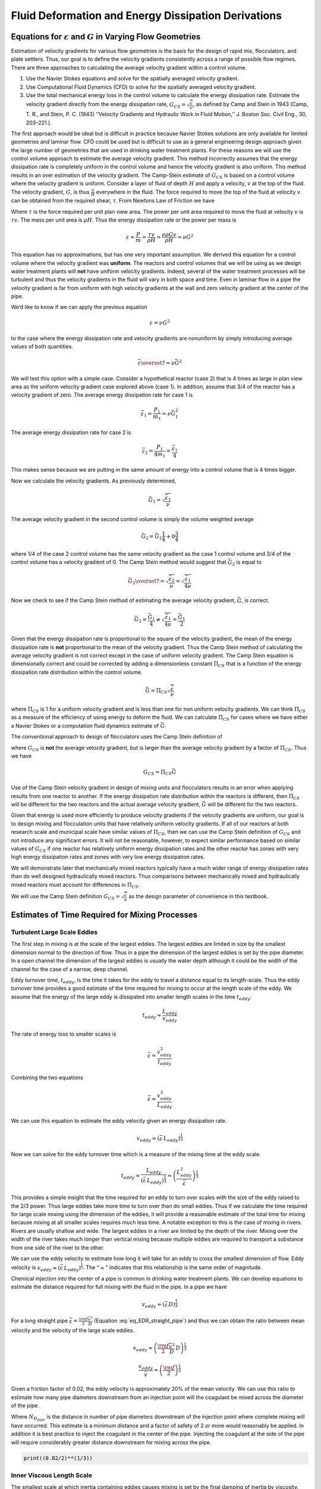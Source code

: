 .. _title_Fluid_Deformation_and_Energy_Dissipation_derivations:

******************************************************
Fluid Deformation and Energy Dissipation Derivations
******************************************************

.. _heading_Equations_Varying_Flow_Geometries:

Equations for :math:`\varepsilon` and :math:`G` in Varying Flow Geometries
===============================================================================

Estimation of velocity gradients for various flow geometries is the basis for the design of rapid mix, flocculators, and plate settlers. Thus, our goal is to define the velocity gradients consistently across a range of possible flow regimes. There are three approaches to calculating the average velocity gradient within a control volume. 

#. Use the Navier Stokes equations and solve for the spatially averaged velocity gradient.
#. Use Computational Fluid Dynamics (CFD) to solve for the spatially averaged velocity gradient.
#. Use the total mechanical energy loss in the control volume to calculate the energy dissipation rate. Estimate the velocity gradient directly from the energy dissipation rate, :math:`G_{CS} = \sqrt{\frac{\bar\varepsilon}{\nu}}`, as defined by Camp and Stein in 1943 (Camp, T. R., and Stein, P. C. (1943) ‘‘Velocity Gradients and Hydraulic Work in Fluid Motion,’’ J. Boston Soc. Civil Eng., 30, 203–221.).

The first approach would be ideal but is difficult in practice because Navier Stokes solutions are only available for limited geometries and laminar flow. CFD could be used but is difficult to use as a general engineering design approach given the large number of geometries that are used in drinking water treatment plants. For these reasons we will use the control volume approach to estimate the average velocity gradient. This method incorrectly assumes that the energy dissipation rate is completely uniform in the control volume and hence the velocity gradient is also uniform. This method results in an over estimation of the velocity gradient.
The Camp-Stein estimate of :math:`G_{CS}` is based on a control volume where the velocity gradient is uniform. Consider a layer of fluid of depth :math:`H` and apply a velocity, :math:`v` at the top of the fluid. The velocity gradient, :math:`G`, is thus :math:`\frac{v}{H}` everywhere in the fluid. The force required to move the top of the fluid at velocity v can be obtained from the required shear, :math:`\tau`. From Newtons Law of Friction we have

.. math::
  :label: tau_of_mu_G

  \tau = \mu \frac{v}{H} = \mu G = \nu\rho G

Where :math:`\tau` is the force required per unit plan view area. The power per unit area required to move the fluid at velocity :math:`v` is :math:`\tau v`. The mass per unit area is :math:`\rho H`. Thus the energy dissipation rate or the power per mass is

.. math:: \varepsilon = \frac{P}{m} = \frac{\tau v}{\rho H} = \frac{\nu \rho G v}{\rho H} = \nu G^2

This equation has no approximations, but has one very important assumption. We derived this equation for a control volume where the velocity gradient was **uniform**. The reactors and control volumes that we will be using as we design water treatment plants will **not** have uniform velocity gradients. Indeed, several of the water treatment processes will be turbulent and thus the velocity gradients in the fluid will vary in both space and time. Even in laminar flow in a pipe the velocity gradient is far from uniform with high velocity gradients at the wall and zero velocity gradient at the center of the pipe.

We’d like to know if we can apply the previous equation


.. math:: \varepsilon = \nu G^2

to the case where the energy dissipation rate and velocity gradients are nonuniform by simply introducing average values of both quantities.

.. math:: \bar\varepsilon \overset{?}{=} \nu \bar G^2

We will test this option with a simple case. Consider a hypothetical reactor (case 2) that is 4 times as large in plan view area as the uniform velocity gradient case explored above (case 1). In addition, assume that 3/4 of the reactor has a velocity gradient of zero. The average energy dissipation rate for case 1 is

.. math:: \bar \varepsilon_1 = \frac{P_1}{m_1} =  \nu \bar G_1^2

The average energy dissipation rate for case 2 is

.. math:: \bar \varepsilon_2 = \frac{P_1}{4m_1} = \frac{\bar \varepsilon_1}{4}

This makes sense because we are putting in the same amount of energy into a control volume that is 4 times bigger.

Now we calculate the velocity gradients. As previously determined,

.. math:: \bar G_1 = \sqrt{\frac{\bar\varepsilon_1}{\nu}}

The average velocity gradient in the second control volume is simply the volume weighted average

.. math:: \bar G_2 = \bar G_1\frac{1}{4}+ 0 \frac{3}{4}

where 1/4 of the case 2 control volume has the same velocity gradient as the case 1 control volume and 3/4 of the control volume has a velocity gradient of 0. The Camp Stein method would suggest that :math:`\bar G_2` is equal to

.. math:: \bar G_2 \overset{?}{=} \sqrt{\frac{\bar\varepsilon_2}{\nu}}= \sqrt{\frac{\bar\varepsilon_1}{4\nu}}

Now we check to see if the Camp Stein method of estimating the average velocity gradient, :math:`\bar G`, is correct.

.. math:: \bar G_2 = \frac{\bar G_1}{4} \neq \sqrt{\frac{\bar\varepsilon_1}{4\nu}} =  \frac{\bar G_1}{2}

Given that the energy dissipation rate is proportional to the square of the velocity gradient, the mean of the energy dissipation rate is **not** proportional to the mean of the velocity gradient. Thus the Camp Stein method of calculating the average velocity gradient is not correct except in the case of uniform velocity gradient. The Camp Stein equation is dimensionally correct and could be corrected by adding a dimensionless constant :math:`\Pi_{CS}` that is a function of the energy dissipation rate distribution within the control volume.

.. math:: \bar G =\Pi_{CS}\sqrt{\frac{\bar\varepsilon}{\nu}}

where :math:`\Pi_{CS}` is 1 for a uniform velocity gradient and is less than one for non uniform velocity gradients. We can think :math:`\Pi_{CS}` as a measure of the efficiency of using energy to deform the fluid. We can calculate :math:`\Pi_{CS}` for cases where we have either a Navier Stokes or a computation fluid dynamics estimate of :math:`\bar G`.

The conventional approach to design of flocculators uses the Camp Stein definition of

.. math::
  :label: G_Camp_Stein

  G_{CS} = \sqrt{\frac{\bar\varepsilon}{\nu}}

where :math:`G_{CS}` is **not** the average velocity gradient, but is larger than the average velocity gradient by a factor of :math:`\Pi_{CS}`. Thus we have

.. math:: G_{CS} = \Pi_{CS}\bar G

Use of the Camp Stein velocity gradient in design of mixing units and flocculators results in an error when applying results from one reactor to another. If the energy dissipation rate distribution within the reactors is different, then :math:`\Pi_{CS}` will be different for the two reactors and the actual average velocity gradient, :math:`\bar G` will be different for the two reactors.

Given that energy is used more efficiently to produce velocity gradients if the velocity gradients are uniform, our goal is to design mixing and flocculation units that have relatively uniform velocity gradients. If all of our reactors at both research scale and municipal scale have similar values of :math:`\Pi_{CS}`, then we can use the Camp Stein definition of :math:`G_{CS}` and not introduce any significant errors. It will not be reasonable, however, to expect similar performance based on similar values of :math:`G_{CS}` if one reactor has relatively uniform energy dissipation rates and the other reactor has zones with very high energy dissipation rates and zones with very low energy dissipation rates.

We will demonstrate later that mechanically mixed reactors typically have a much wider range of energy dissipation rates than do well designed hydraulically mixed reactors. Thus comparisons between mechanically mixed and hydraulically mixed reactors must account for differences in :math:`\Pi_{CS}`.

We will use the Camp Stein definition :math:`G_{CS} = \sqrt{\frac{\bar\varepsilon}{\nu}}` as the design parameter of convenience in this textbook.


.. _heading_Estimates_of_time_required_for_mixing_processes:

Estimates of Time Required for Mixing Processes
================================================

.. _heading_Turbulent_Large_Scale_Eddies:

Turbulent Large Scale Eddies
------------------------------------

The first step in mixing is at the scale of the largest eddies. The largest eddies are limited in size by the smallest dimension normal to the direction of flow. Thus in a pipe the dimension of the largest eddies is set by the pipe diameter. In a open channel the dimension of the largest eddies is usually the water depth although it could be the width of the channel for the case of a narrow, deep channel.

Eddy turnover time, :math:`t_{eddy}`, is the time it takes for the eddy to travel a distance equal to its length-scale. Thus the eddy turnover time provides a good estimate of the time required for mixing to occur at the length scale of the eddy. We assume that the energy of the large eddy is dissipated into smaller length scales in the time :math:`t_{eddy}`:

.. math:: t_{eddy} \approx \frac{L_{eddy}}{v_{eddy}}

The rate of energy loss to smaller scales is

.. math::  \bar\varepsilon \approx\frac{v_{eddy}^2}{t_{eddy}}

Combining the two equations

.. math::  \bar\varepsilon \approx\frac{v_{eddy}^3}{L_{eddy}}

We can use this equation to estimate the eddy velocity given an energy dissipation rate.

.. math:: v_{eddy} \approx \left( \bar\varepsilon \, L_{eddy} \right)^\frac{1}{3}

Now we can solve for the eddy turnover time which is a measure of the mixing time at the eddy scale.

.. math::

      t_{eddy} \approx \frac{L_{eddy}}{\left( \bar\varepsilon \, L_{eddy} \right)^\frac{1}{3}} \approx \left( \frac{L_{eddy}^2}{ \bar\varepsilon }\right)^\frac{1}{3}

This provides a simple insight that the time required for an eddy to turn over scales with the size of the eddy raised to the 2/3 power. Thus large eddies take more time to turn over than do small eddies. Thus if we calculate the time required for large scale mixing using the dimension of the eddies, it will provide a reasonable estimate of the total time for mixing because mixing at all smaller scales requires much less time. A notable exception to this is the case of mixing in rivers. Rivers are usually shallow and wide. The largest eddies in a river are limited by the depth of the river. Mixing over the width of the river takes much longer than vertical mixing because multiple eddies are required to transport a substance from one side of the river to the other.

We can use the eddy velocity to estimate how long it will take for an eddy to cross the smallest dimension of flow. Eddy velocity is :math:`v_{eddy} \approx \left( \bar\varepsilon \, L_{eddy} \right)^\frac{1}{3}`.
The “:math:`\approx`” indicates that this relationship is the same order of magnitude.

Chemical injection into the center of a pipe is common in drinking water treatment plants. We can develop equations to estimate the distance required for full mixing with the fluid in the pipe. In a pipe we have

.. math:: v_{eddy} \approx \left( \bar\varepsilon \, D \right)^\frac{1}{3}

For a long straight pipe
:math:`\bar\varepsilon = \frac{{\rm f}}{2} \frac{\bar v^3}{D}` (Equation :eq:`eq_EDR_straight_pipe`) and thus we can obtain the ratio between mean velocity and the velocity of the large scale eddies.

.. math:: v_{eddy} \approx \left( \frac{{\rm f}}{2} \frac{\bar v^3}{D} \, D \right)^\frac{1}{3}

.. math:: \frac{v_{eddy}}{\bar v} \approx \left( \frac{{\rm f}}{2}  \right)^\frac{1}{3}

Given a friction factor of 0.02, the eddy velocity is approximately 20% of the mean velocity. We can use this ratio to estimate how many pipe diameters downstream from an injection point will the coagulant be mixed across the diameter of the pipe.

.. math::
  :label: mixing_pipe_diameters

  N_{D_{pipe}} \approx \frac{\bar v}{v_{eddy}} \approx \left(\frac{2}{{\rm f}} \right)^\frac{1}{3}

Where :math:`N_{D_{pipe}}` is the distance in number of pipe diameters downstream of the injection point where complete mixing will have occurred. This estimate is a minimum distance and a factor of safety of 2 or more would reasonably be applied. In addition it is best practice to inject the coagulant in the center of the pipe. Injecting the coagulant at the side of the pipe will require considerably greater distance downstream for mixing across the pipe.

.. code:: python

    print((0.02/2)**(1/3))

.. _heading_Inner_Viscous_Length_Scale:

Inner Viscous Length Scale
--------------------------

The smallest scale at which inertia containing eddies causes mixing is set by the final damping of inertia by viscosity. Turbulence occurs when fluid inertia is too large to be damped by viscosity. The ratio of inertia to viscosity is given by the Reynolds number, :math:`\rm Re`:

.. math:: {\rm{Re}} = \frac{\bar vD}{\nu}

Flows with high Reynolds numbers are turbulent (inertia dominated) and with low Reynolds are laminar (viscosity dominated). The transition Reynolds number is a function of the flow geometry and the velocity and length scale that are used to characterize the flow. In all turbulent flows there is a length scale at which inertia finally loses to viscosity. The scale where viscosity wins is some multiple of the Kolmogorov length scale, which is defined as:

.. math:: \eta_K = \left( \frac{\nu^3}{\varepsilon} \right)^{\frac{1}{4}}

where :math:`\eta_K` is the Kolmogorov length scale. At the Kolmogorov length scale viscosity completely dampens the inertia of the eddies and effectively “kills” the turbulence.

The length scale at which most of the kinetic energy contained in the small eddies is dissipated by viscosity is the inner viscous length scale, :math:`\lambda_v`, which according to Dimotakis (2000) is about `50 times larger than <https://doi.org/10.1017/S0022112099007946>`_
Thus we have

.. math::
  :label: eq_inner_viscous_length

  \lambda_\nu = \Pi_{K\nu}\left( \frac{\nu^3}{\varepsilon} \right)^{\frac{1}{4}}

where :math:`\Pi_{K\nu} = 50`

At length scales larger than the inner viscous length scale, :math:`\lambda_v`, the dominant transport mechanism is by turbulent eddies. At length scales smaller than :math:`\lambda_v` the dominant transport mechanism is fluid deformation due to shear. If the flow regime is completely laminar such as in a small diameter tube flocculator, then the dominant transport mechanism is fluid deformation due to shear at length scales all the way up to the diameter of the tubing.

The dividing line between eddy transport and fluid deformation controlled by viscosity can be calculated as a function of the energy dissipation rate using :eq:`eq_inner_viscous_length`.

.. code:: python

    """ importing """

    from aguaclara.core.units import unit_registry as u
    import aguaclara.core.utility as ut
    import numpy as np
    import matplotlib.pyplot as plt
    import aguaclara.research.floc_model as fm

    from matplotlib.ticker import FormatStrFormatter
    imagepath = '../Images/'
    EDR_array = np.logspace(0,4,num=50)*u.mW/u.kg
    Temperature = 20*u.degC
    def Inner_viscous(EDR, Temperature):
        return fm.RATIO_KOLMOGOROV * fm.eta_kolmogorov(EDR, Temperature)

    fig, ax = plt.subplots()
    ax.semilogx(EDR_array.to(u.mW/u.kg),Inner_viscous(EDR_array, Temperature).to(u.mm))
    ax.yaxis.set_major_formatter(FormatStrFormatter('%.f'))
    ax.xaxis.set_major_formatter(FormatStrFormatter('%.f'))
    ax.set(xlabel='Energy dissipation rate (W/kg)', ylabel='Inner viscous length scale (mm)')
    ax.text(30, 6, 'Eddies cause mixing', fontsize=12,rotation=-30)
    ax.text(1, 5, 'Shear and diffusion cause mixing', fontsize=12,rotation=-30)
    fig.savefig(imagepath+'Inner_viscous_vs_EDR')
    plt.show()

.. _figure_Inner_viscous_vs_EDR:

.. figure:: ../Images/Inner_viscous_vs_EDR.png
    :width: 400px
    :align: center
    :alt: Inner viscous vs EDR

    Eddies can cause fluid mixing down to the scale of a few millimeters for energy dissipation rates used in rapid mix units and flocculators.

.. _heading_Mixing Time as a Function of Scale:

Turbulent Mixing Time as a Function of Scale
--------------------------------------------

We are searching for the rate limiting step in the mixing process as we transition from the scale of the flow down to the scale of the coagulant nanoparticles. We can estimate the time required for eddies to mix at their length scales by assuming that the eddies pass all of their energy to smaller scales in the time it takes for an eddy to travel the distance equal to the length scale of the eddy. This time is known as the `eddy turnover time <http://ceeserver.cee.cornell.edu/eac20/cee637/handouts/TURBFLOW_1.pdf>`__,
:math:`t_{eddy}`. :ref:`The derivation for the equation below is found here <heading_Estimates_of_time_required_for_mixing_processes>`.

.. math::
  :label: eq_t_eddy

   t_{eddy} \approx \left( \frac{L_{eddy}^2}{ \bar\varepsilon }\right)^\frac{1}{3}

We can plot the eddy turnover time as a function of scale from the inner viscous length scale up to the scale of the flow. We will discover whether large scale mixing by eddies is faster or slower than small scale mixing by eddies.

.. code:: python

    from aguaclara.core.units import unit_registry as u
    import aguaclara.core.utility as ut
    import numpy as np
    import matplotlib.pyplot as plt
    import aguaclara.research.floc_model as fm
    EDR_graph = np.array([0.01,0.1,1,10 ])*u.W/u.kg
    """Use the highest EDR to estimate the smallest length scale"""
    Inner_viscous_graph = Inner_viscous(EDR_graph[2], Temperature)
    Inner_viscous_graph
    L_flow = 0.5*u.m
    L_scale = np.logspace(np.log10(Inner_viscous_graph.magnitude),np.log10(L_flow.magnitude),50)
    L_scale
    imagepath = '../Images/'
    fig, ax = plt.subplots()
    for i in range(len(EDR_graph)):
      ax.semilogx(L_scale,((L_scale**2/EDR_graph[i])**(1/3)).to_base_units())

    ax.legend(EDR_graph)

    #ax.yaxis.set_major_formatter(FormatStrFormatter('%.f'))
    #ax.xaxis.set_major_formatter(FormatStrFormatter('%.f'))
    ax.set(xlabel='Length (m)', ylabel='Eddy turnover time (s)')
    fig.savefig(imagepath+'Eddy_turnover_time')
    plt.show()

.. _figure_Eddy_turnover_time:

.. figure:: ../Images/Eddy_turnover_time.png
    :width: 400px
    :align: center
    :alt: Eddy turnover time

    Small eddies turn in less time than large eddies. This is why the mixing at the largest scale dominates the mixing time.


.. _heading_Shear-Diffusion_Transport:

Shear-Diffusion Transport
-------------------------

After the first few seconds in which mixing occurs from the length scale of the flow down to the inner viscous length scale the next step in the transport process is blending of the coagulant uniformly with the raw water. At the end of the turbulent transport the coagulant stock has been stretched out into thin bands throughout the raw water, but the two fluids are not actually blended together by turbulence. The blending is accomplished by a combination of fluid deformation controlled by viscous shear and then by molecular diffusion.

.. _heading_Fluid_Deformation_by_Shear:

Fluid Deformation by Shear
--------------------------

The time scale for fluid deformation is :math:`1/G` where :math:`G` is the velocity gradient. This simple relationship is because the velocity of fluid deformation is proportional to the length scale and thus the time to travel any given distance in a linear velocity gradient is always the same. Velocity gradients in conventional mechanized rapid mix units are order 1000 Hz and thus the time for fluid deformation to blur concentration gradients is approximately 1 ms. This confirms the idea that blending the coagulant with the raw water is actually a very fast process with the slowest phase being the transport by turbulent eddies at the scale of reactor.

The full time required for fluid deformation to achieve blending down to the scale where molecular diffusion takes over is likely a multiple of 1/G where the multiple is determined by the number of different directions that the fluid must be sheared in to reach close to uniform blending. However, even multiplying 1/G by a factor of 10 still results in very rapid mixing.

.. _heading_Einstein_Diffusion_Equation:

Einstein’s Diffusion Equation
-----------------------------

The final step of mixing is mediated by molecular diffusion. We can estimate the length scale at which fluid shear and diffusion provide transport at the same rate. Einstein’s diffusion equation is

.. math:: D_{Diffusion} = \frac{k_B T}{3 \pi \mu d_P}

where :math:`k_B` is the Boltzmann constant and :math:`d_P` is the diameter of the particle that is diffusion in a fluid with viscosity :math:`\nu` and density :math:`\rho`. The diffusion coefficient :math:`D_{Diffusion}` has dimensions of :math:`\frac{[L^2]}{[T]}` and can be understood as the velocity of the particle multiplied by the length of the mean free path. From dimensional analysis the time for diffusion to blur a concentration gradient over a length scale, :math:`L_{Diffusion}` is

.. math:: t_{Diffusion} \approx \frac{L_{Diffusion}^2}{D_{Diffusion}}

The shear time scale is :math:`1/G` and thus we can solve for the length scale at which diffusion and shear have equivalent transport rates.

.. math::  1/G \approx t_{Diffusion} \approx \frac{L_{Diffusion}^2}{D_{Diffusion}}

Substitute Einstein’s diffusion equation and solve for the length scale that transitions between shear and diffusion transport.

.. math:: L_{Diffusion}^{Shear} \approx \sqrt{\frac{k_B T}{3 G \pi \mu  d_P}}

.. code:: python

    import aguaclara.core.physchem as pc
    import aguaclara.research.floc_model as fm
    def L_Shear_Diffusion(G,Temperature,d_particle):
      return np.sqrt((u.boltzmann_constant*Temperature/
      (3 * G *  np.pi *pc.viscosity_dynamic(Temperature)* d_particle)).to_base_units())

    G = np.arange(10,5000)*u.Hz
    d_particle = fm.PACl.Diameter*u.m
    Temperature=20*u.degC
    x = (L_Shear_Diffusion(G,Temperature,d_particle)).to(u.nm)
    imagepath = '../Images/'
    fig, ax = plt.subplots()
    ax.semilogx(G,x)
    ax.set(xlabel='Velocity gradient (Hz)', ylabel='Length scale (nm)')
    fig.savefig(imagepath+'Shear_diffusion_length_scale')
    plt.show()

.. _figure_Shear_diffusion_length_scale:

.. figure:: ../Images/Shear_diffusion_length_scale.png
    :width: 400px
    :align: center
    :alt: Shear diffusion length scale

    The length scale at which diffusion becomes the dominant transport mechanism for coagulant nanoparticles as a function of the velocity gradient. The time scale for the final diffusion to achieve blending of the nanoparticles with the water is simply 1/G.

Molecular diffusion finishes the blending process by transporting the coagulant nanoparticles the last few hundred nanometers. The entire mixing process from the coagulant injection point to uniform blending with the raw water takes only a few seconds.

We have demonstrated that all of the steps for mixing of the coagulant nanoparticles with the raw water are very fast. Compared with the time required for flocculation, 10s to 1000s of seconds, the time required for this mixing (blending the nanoparticles uniformly with the water) is insignificant. The remaining steps are:
 1. Molecular diffusion causes some dissolved species and Al nanoparticles to aggregate.
 1. Fluid shear and molecular diffusion cause Al nanoparticles with attached formerly dissolved species to collide with inorganic particles (such as clay) and organic particles (such as viruses, bacteria, and protozoans).

The time scale for the fluid shear and molecular diffusion to cause coagulant nanoparticles to collide with particles is estimated in :ref:`heading_Diffusion_and_Shear_Transport_Coagulant_Nanoparticles_to_Clay`.

Below are the derivations for the equations that appear in :numref:`table_Control_volume_equations` containing equations for :math:`G`, :math:`\varepsilon`, and :math:`h_L`.

.. _heading_Straight_Pipe_Wall_Shear:

Straight Pipe (Wall Shear)
--------------------------

The average energy dissipation rate, :math:`\bar\varepsilon`, in a control volume with residence time :math:`\theta` is

.. math::
  :label: eq_EDR_straight_pipe

  \bar\varepsilon = \frac{gh_{\rm{L}}}{\theta}

The residence time can be expressed as a function of length and average velocity.

.. math::

  \theta = \frac{L}{\bar v}

For straight pipe flow the only head loss is due to wall shear and thus we have the Darcy Weisbach equation.

.. math::

     h_{{\rm f}} = {{\rm f}} \frac{L}{D} \frac{\bar v^2}{2g}


Combining the 3 previous equations we obtain the energy dissipation rate for pipe flow

.. math::

  \bar\varepsilon = \frac{{\rm f}}{2} \frac{\bar v^3}{D}


The average velocity gradient was defined by Camp and Stein as

.. math::

   G_{CS} = \sqrt{\frac{\bar \varepsilon}{\nu}}

where this approximation neglects the fact that square root of an average is not the same as the average of the square roots.

.. math::

   G_{CS} = \left(\frac{{\rm f}}{2\nu} \frac{\bar v^3}{D} \right)^\frac{1}{2}

or in terms of flow rate, we have:

.. math::

   G_{CS} = \left(\frac{\rm{32f}}{ \pi^3\nu} \frac{Q^3}{D^7} \right)^\frac{1}{2}

.. _heading_Straight_Pipe_Laminar:

Straight Pipe Laminar
---------------------

Laboratory scale apparatus is often limited to laminar flow where viscosity effects dominate. The equations describing laminar flow conditions always include viscosity. For the case of laminar flow in a straight pipe, we have:

.. math::

   {\rm f} = \frac{64}{Re}

Reynolds number is defined as

.. math::

   Re= \frac{\bar vD}{\nu}

The Darcy Weisbach head loss equation simplifies to the Hagen–Poiseuille equation for the case of laminar flow.

.. math::

   h_{{\rm f}} = \frac{32\nu L\bar v}{gD^2}

and thus the energy dissipation rate in a straight pipe under conditions of laminar flow is

.. math::

  \bar\varepsilon =32\nu \left( \frac{\bar v}{D} \right)^2

The Camp-Stein velocity gradient in a long straight laminar flow tube is thus

.. math::

   G_{CS}^2 =32 \left( \frac{\bar v}{D} \right)^2

.. math::

   G_{CS} =4\sqrt2 \frac{\bar v}{D}


Our estimate of :math:`G_{CS}` based on :math:`\bar \varepsilon` is an overestimate because it assumes that the energy dissipation is completely uniform through the control volume. The true spatial average velocity gradient, :math:`\bar G`, for laminar flow in a pipe is (`Gregory, 1981 <https://doi.org/10.1016/0009-2509(81)80126-1>`__),

.. math::

  \bar G = \frac{8}{3}\frac{\bar v}{D}

Our estimate of :math:`G_{CS}` for the case of laminar flow in a pipe is too high by a factor of :math:`\frac{3}{\sqrt2}`.

As a function of flow rate we have

.. math::

  \bar v=\frac{Q}{A} = \frac{4Q}{\pi D^2}

.. math::

   G_{CS} =\frac{16\sqrt2}{\pi} \frac{Q}{D^3}

.. _heading_Parallel_Plates_Laminar:

Parallel Plates Laminar
-------------------------

Flow between parallel plates occurs in plate settlers in the sedimentation tank. We will derive the velocity gradient at the wall using the Navier Stokes equation.

.. _figure_Parallel_Plate_schematic:

.. figure:: ../Images/Parallel_Plate_schematic.png
   :width: 700px
   :align: center
   :alt: Parallel plate schematic

   A fluid flowing from left to right due to a pressure gradient results in wall shear on the parallel plates. This flow profile is for the case when the pressure gradient is negative.


We start with the Navier-Stokes equation written for flow in the x direction.

.. math::

  \frac{y^2}{2} \frac{dp}{dx} + Ay + B = \mu u

where :math:`u` is the velocity in the x direction.

Apply the no slip condition at bottom plate.

.. math::

   u=0 \quad at \quad y=0

Thus the constant :math:`B=0`.

Apply the no slip condition at top plate.

.. math::

   u=0 \quad at \quad y=S

Thus the constant :math:`A = \frac{- S}{2} \frac{dp}{dx}`

Substitute the values for constants :math:`A` and :math:`B` into the original equation.

.. math::

  \frac{y^2}{2} \frac{dp}{dx} - \frac{S}{2} \frac{dp}{dx} y = \mu \,u

Simply the equation to obtain

.. math::

   u = \frac{y \left( y - S \right)}{2 \mu} \frac{dp}{dx}

We need a relationship between average velocity and :math:`\frac{dp}{dx}`. We can obtain this by integrating from 0 to
:math:`S`.

.. math::

   {\bar v } = \frac{q}{S}
   = \frac{1}{S}\int\limits_0^S u dy
   = \frac{1}{S} \int\limits_0^S
  \left(
  \frac{y^2 - S y}{2 \mu} \left( \frac{dp}{dx} \right)
  \right) dy

.. math::

  \bar v = - \frac{S^2}{12 \mu} \frac{dp}{dx}

Solving for :math:`\frac{dp}{dx}`

.. math::

  \frac{dp}{dx} = - \frac{12 \mu \bar v}{S^2}

From the Navier Stokes equation after integrating once we get

.. math::

  \mu \,\left( \frac{du}{dy} \right) = y \frac{dp}{dx} + A

Substituting our boundary condition,
:math:`A = \frac{- S}{2} \frac{dp}{dx}` we obtain

.. math::

  \frac{du}{dy}_{y = 0} = - \frac{S}{2 \mu} \frac{dp}{dx}

Substituting the result for :math:`\frac{dp}{dx}` we obtain

.. math::

  \frac{du}{dy}_{y = 0} = \frac{6 \bar v}{S}

Therefore in velocity gradient notation we have

.. math::

   G_{wall} = \frac{6 \bar v}{S}

The energy dissipation rate at the wall

.. math:: \varepsilon_{wall} = G_{wall}^2 \nu

.. math::

  \varepsilon_{wall} = \left( \frac{6 \bar v}{S}\right)^2 \nu

Head loss due to shear on the plates is obtained from a force balance on a control volume between two parallel plates as shown in :numref:`figure_Parallel_Plate_schematic`.

A force balance on a control volume gives

.. math::

   2 \tau L W = -\Delta P W S

.. math::

  \Delta P = -\frac{2 \tau L}{S}

The equation relating shear and velocity gradient is

.. math::

  \tau = \nu \rho \frac{du}{dy} = \nu \rho G

The velocity gradient at the wall is

.. math::

   G_{wall} = \frac{6 \bar v}{S}

.. math::

  \tau  = \nu \rho \frac{6 \bar v}{S}

Substituting into the force balance equation

.. math::

  \Delta P = -\frac{2 \nu \rho 6 \bar v L}{S^2}

The head loss for horizontal flow at uniform velocity simplifies too

.. math::

   h_{{\rm f}} = \frac{-\Delta P}{\rho g}

.. math::

   h_{{\rm f}} = 12\frac{ \nu \bar v L}{gS^2}

The average energy dissipation rate is

.. math::

  \bar\varepsilon = \frac{gh_{\rm{L}}}{\theta}

.. math::

  \bar\varepsilon = 12 \nu \left(\frac{  \bar v}{S} \right)^2

The Camp-Stein velocity gradient for laminar flow between parallel plates is

.. math::

   G_{CS} = 2\sqrt{3}\frac{  \bar v}{S}

.. _heading_Coiled_tubes_(laminar_flow):

Coiled Tubes (Laminar Flow)
----------------------------

Coiled tubes are used as flocculators at laboratory scale. The one shown below is a doubled coil. A single coil would only go around one cylinder

` <https://confluence.cornell.edu/display/AGUACLARA/Laminar+Tube+Floc?preview=/10422268/258146480/ReportLaminarTubeFlocSpring2014.pdf>`__


.. _figure_Coiled_tube_flocculator:

.. figure:: ../Images/Coiled_tube_flocculator.jpg
   :width: 500px
   :align: center
   :alt: double coiled tube flocculator


   The double coiled laminar flow flocculator creates secondary currents that oscillate in direction. This may be helpful in creating much more mixing than would occur in a straight laminar flow pipe.

The ratio of the coiled to straight friction factors is given by `Mishra and Gupta <https://doi.org/10.1021/i260069a017>`__

The Dean number is defined as:

.. math::

   De = Re\left(\frac{D}{D_c}\right)^\frac{1}{2}

where :math:`D` is the inner diameter of the tube and :math:`D_c` is the diameter of the coil. Note that the tubing coils are actually helixes and that for the tubing diameters and coil diameters used for flocculators that the helix doesn’t significantly change the radius of curvature.

.. math::

  \frac{{\rm f}_{coil}}{{\rm f}} = 1 + 0.033\left(log_{10}De\right)^4

.. math::

   h_{L_{coil}} = h_{{\rm f}} \left[ 1 + 0.033\left(log_{10}De\right)^4 \right]

where :math:`h_{{\rm f}} = \frac{32\nu L\bar v}{ g D^2}`. Note that we switch from major losses to total head loss here because the head loss from flowing around the coil is no longer simply due to shear on the
wall.

.. math::

   h_{L_{coil}} = \frac{32\nu L\bar v}{ g D^2} \left[ 1 + 0.033\left(log_{10}De\right)^4 \right]

The average energy dissipation rate is

.. math::

  \bar\varepsilon = 32\nu \left( \frac{\bar v}{D} \right)^2 \left[ 1 + 0.033\left(log_{10}De\right)^4 \right]

The average velocity gradient is proportional to the square root of the head loss and thus we obtain

.. math::

   G_{CS_{coil}} = G_{CS}\left[ 1 + 0.033\left(log_{10}De\right)^4  \right]^\frac{1}{2}

where :math:`G_{CS} =4\sqrt2 \frac{\bar v}{D}` for laminar flow in a straight pipe.

.. math::

   G_{CS_{coil}} = 4\sqrt2 \frac{\bar v}{D}\left[ 1 + 0.033\left(log_{10}De\right)^4  \right]^\frac{1}{2}


.. _heading_Flow_in_porous_media:

Flow in Porous Media
--------------------

The `Ergun equation <https://neutrium.net/fluid_flow/pressure-drop-through-a-packed-bed/>`_ applies to both laminar and turbulent flow through packed beds.

.. math::
  :label: eq_Ergun

    h_f = \frac{L}{2g D_{sand}} \left( 300 \frac{\nu v_a (1-\phi)^2}{D_{sand} \phi^3} + 3.5 \frac{v_a^2 (1-\phi) }{\phi^3} \right)

The Ergun equation can be rewritten to be consistent with the format of the Darcy-Weisbach equation. To do this we add a factor of 2 to the definition of the Ergun friction factor and will divide by the factor of 2 in a subsequent equation. The modified Ergun friction factor is

.. math::
  :label: eq_f_porous_media

    f_{\phi} = \frac{300}{Re_{\phi}} + 3.5

where the :math:`Re_{\phi}` includes the porosity effect on the velocity and is given by

.. math::
  :label: eq_Re_porous_media

    Re_{\phi} = \frac{v_a D_{sand}}{\nu(1-\phi)}

I added a factor of two into the denominator to be consistent with the Darcy-Weisbach equation to obtain the modified Ergun equation.

.. math::
  :label: eq_Ergun_of_f

    h_f = f_{\phi} \frac{L}{D_{sand}} \frac{v_a^2}{2g} \frac{(1-\phi)}{\phi^3}

The residence time in a porous media bed is given by

.. math::

  \theta = \frac{L\phi} {v_a}

Now we can calculate the average energy dissipation rate in porous media.

.. math::

  \bar\varepsilon = \frac{g h_f}{\theta}

Substituting the equations for head loss and residence times we obtain

.. math::
  :label: eq_EDR_CS_porous_media

   \bar\varepsilon = \frac{f_{\phi}}{2} \frac{v_a^3}{D_{sand}} \frac{(1-\phi)}{\phi^4}

The Camp Stein velocity gradient for flow in porous media is

.. math::
  :label: eq_G_CS_porous_media

    G_{CS} = \left(\frac{f_{\phi}}{2\nu} \frac{v_a^3}{D_{sand}} \frac{(1-\phi)}{\phi^4}\right)^{\frac{1}{2}}


.. _heading_Expansions:

Expansions
-----------

The average energy dissipation rate for a flow expansion really only has meaning if there is a defined control volume where the mechanical energy is lost. Hydraulic flocculators provide such a case because the same flow expansion is repeated and thus the mechanical energy loss can be assumed to happen in the volume associated with one flow expansion. In this case we have

.. math::

   h_e =  K\frac{\bar v_{out}^2}{2g}

In this Equation :math:`K` represents the fraction of the kinetic energy that is dissipated.

If we define the length of the control volume (in the direction of flow) as :math:`H` then the residence time is

.. math::

  \theta = \frac{H}{\bar v}

.. math::

  \bar\varepsilon = \frac{gh_{\rm{e}}}{\theta}

Combining the previous equations we obtain

.. math::

  \bar\varepsilon = K\frac{\bar v_{out}^3}{2H}

.. math::

   G_{CS} = \sqrt{\frac{\bar \varepsilon}{\nu}}

.. math::

   G_{CS} = \bar v_{out}\sqrt{\frac{K\bar v_{out}}{2H\nu}}


.. _heading_Maximum_velocity_gradients:

Maximum Velocity Gradients
============================

.. _heading_Straight_pipe_(major_losses):

Straight Pipe (Major Losses)
-----------------------------

The maximum velocity gradient in pipe flow occurs at the wall. This is true for both laminar and turbulent flow. In either case a force balance on a control volume of pipe gives us the wall shear and the wall shear can then be used to estimate the velocity gradient at the wall.


.. _figure_pipe_pressure_shear_force_balance:

.. figure:: ../Images/pipe_pressure_shear_force_balance.png
      :width: 400px
      :align: center
      :alt: Pipe pressure and shear force balance

      A fluid flowing from left to right due to a pressure gradient results in wall shear.

A force balance for the case of steady flow in a round pipe requires that sum of the forces in the x direction must equal zero. Given a pipe with diameter, D, and length, L, we obtain

.. math::

  \left(P_{in}- P_{out}\right)\frac{\pi D^2}{4} = \tau_{wall} \pi D L

.. math::

   -\Delta P\frac{D}{4} = \tau_{wall} L

For this control volume the energy equation simplifies to

.. math::

   -\Delta P=\rho g h_{{\rm f}}

The relationship between shear and velocity gradient is

.. math::

  \tau_{wall} = \mu \frac{du}{dy}_{wall} = \nu \rho G_{wall}

Combining the energy equation, the force balance, and the relationship between shear and velocity gradient we obtain

.. math::

  \rho g h_{{\rm f}}\frac{D}{4} = \nu \rho G_{wall} L

.. math::

   G_{wall} = \frac{g h_{{\rm f}}D}{4\nu L}

This equation is valid for both laminar flow. For turbulent flow it is necessary to make the approximation that wall shear perpendicular to the direction of flow is insignificant in increasing the magnitude of the wall shear. We can substitute the Darcy Weisbach equation for head loss to obtain

.. math::

   G_{wall} ={\rm f}  \frac{\bar v^2}{8\nu}


The energy dissipation rate at the wall is

.. math::

  \varepsilon_{wall} = G_{wall}^2 \nu

.. math::

  \varepsilon_{wall} = \frac{1}{\nu}\left({\rm f}  \frac{\bar v^2}{8} \right)^2


For laminar flow we can substitute :math:`{\rm f} = \frac{64}{{\rm Re}}` and the definition of the Reynolds number to obtain

.. math::

   G_{wall} =  \frac{8\bar v}{D}


This equation is useful for finding the velocity gradient at the wall of a tube settler.

The energy dissipation rate at the wall is

.. math::

  \varepsilon_{wall} = G_{wall}^2 \nu

.. math::

  \varepsilon_{wall} = \left(\frac{8\bar v}{D} \right)^2 \nu

.. _heading_coiled-tubes-laminar-flow-1:

Coiled Tubes (Laminar Flow)
---------------------------

The shear on the wall of a coiled tube is not uniform. The outside of the curve has a higher velocity gradient than the inside of the curve and there are secondary currents that results in wall shear that is not purely in the locally defined upstream direction. We do not have a precise equation for the wall shear. The best we can do currently is define an average wall shear in the locally defined direction of flow by combining
:math:`G_{{CS}_{wall_{coil}}} =\rm{f_{coil}} \frac{\bar v^2}{8\nu}` and
:math:`{\rm f}_{coil} = {\rm f} \left[ 1 + 0.033\left(log_{10}De\right)^4 \right]`
to obtain

.. math::

   G_{{CS}_{wall_{coil}}} ={\rm f} \left[ 1 + 0.033 \left(log_{10}De \right)^4 \right]  \frac{\bar v^2}{8\nu}

.. _heading_Expansions-1:

Expansions
----------

Flow expansions are used intentionally or unavoidable in multiple locations in hydraulically optimized water treatment plants. Rapid mix and hydraulic flocculation use flow expansions to generate fluid mixing and collisions between particles. Flow expansions are responsible for minor losses and the rate at which expansions dissipate energy increases as the dimension of the jet decreases.

.. _heading_Round_Jet:

Round Jet
-----------

The energy dissipation rate at the centerline of a round jet is a well studied phenomenon (`Baldyga, et al. 1995 <https://doi.org/10.1016/0009-2509(95)00049-B>`__).


.. math::

  \varepsilon_{Centerline} = \frac{50 D_{Jet}^3 \bar v_{Jet}^3}{ \left( x - 2 D_{Jet} \right)^4}

The maximum energy dissipation rate occurs at approximately 7D downstream from the origin of the jet.

.. math::

  \varepsilon_{Max} = \frac{\left( \frac{50}{\left( 5 \right)^4} \right) \bar v_{Jet}^3}{D_{Jet}}

The measured dimensionless coefficient, :math:`\Pi_{JetRound}`, is proportional to the fraction of the kinetic energy that is dissipate in the time required for the jet to travel a distance equal to its original diameter. The higher this coefficient the faster the jet dissipates its energy. The coefficient is only a function of the geometry of the jet and thus round jets and plane jets have different coefficients.

.. math::

  \varepsilon_{Max} = \Pi_{JetRound} \frac{\bar v_{Jet} ^3}{D_{Jet}}

.. math::

  \Pi_{JetRound} = 0.08

The maximum velocity gradient in a jet is thus

.. math::

   G_{Max} = \bar v_{Jet} \sqrt{\frac{\Pi_{JetRound} \bar v_{Jet} }{\nu D_{Jet}}}

Below we plot the Baldyga et al. equation for the energy dissipation rate as a function of distance from the discharge location for the case of a round jet that is discharging into a large tank.


.. _figure_Jet_centerline_EDR:

.. figure:: ../Images/Jet_centerline_EDR.png
    :width: 400px
    :align: center
    :alt: Pipe pressure and shear force balance

    The centerline energy dissipation rate downstream from a round jet. The distance downstream is measured in units of jet diameters. The energy dissipation rate between the jet and 7 jet diameters is developing as the shear between the stationary fluid and the jet propagates toward the center of the jet and turbulence is generated.

.. _heading_Plane_Jet:

Plane Jet
---------

Plane jets occur in hydraulic flocculators and in the sedimentation tank inlet jet system. We haven’t been able to find a literature estimate of the maximum energy dissipation rate in a plane jet. Original measurements of a plane turbulent jet have been made by `Heskestad in 1965 <http://dx.doi.org/10.1115/1.3627309>`__ and it may be possible to use that data to get a better estimate of :math:`\Pi_{JetPlane}` from that source.

.. math::

  \Pi_{\bar \varepsilon}^{\varepsilon_{Max}} = \frac{\varepsilon_{Max}}{\bar \varepsilon}

.. math::
  :label: EDR_JetPlane

  \varepsilon_{Max} = \Pi_{JetPlane}  \frac{  \bar v_{Jet} ^3}{S_{Jet}}

The maximum velocity gradient is thus

.. math::
  :label: eq_G_JetPlane

   G_{Max} = \bar v_{Jet}\sqrt{\frac{\Pi_{JetPlane} \bar v_{Jet}}{\nu S_{Jet}}}

.. math::

  \bar v = \frac{Q}{SW}

.. math::

  \bar v_{Jet} = \frac{\bar v}{\Pi_{VCBaffle}}

.. math::

   S_{Jet} = S \Pi_{VCBaffle}

The average hydraulic residence time for the fluid between two baffles
is

.. math::

  \theta_B = \frac{H}{\bar v}

where :math:`H` is the depth of water. Substituting into the equation for :math:`\varepsilon_{Max}` to get the equation in terms of the average velocity :math:`\bar v` and flow dimension :math:`S`

.. math::

  \varepsilon_{Max}= \frac{\Pi_{JetPlane}}{S \Pi_{VCBaffle}} \left( \frac{ \bar v}{\Pi_{VCBaffle}} \right)^3

From the control volume analysis the average energy dissipation rate is

.. math::

  \bar \varepsilon = K \frac{\bar v^2}{2} \frac{1}{\theta_B} = \frac{K}{2} \frac{\bar v^3}{H_e}

where :math:`K` is the minor loss coefficient for flow around the end of a baffle with a :math:`180^\circ` turn.

Substitute the values for :math:`\bar \varepsilon` and
:math:`\varepsilon_{Max}` to obtain the ratio,
:math:`\Pi_{\bar \varepsilon}^{\varepsilon_{Max}}`

.. math::

  \Pi_{\bar \varepsilon}^{\varepsilon_{Max}} = \frac{\Pi_{JetPlane}}{\Pi_{VCBaffle}^4} \frac{2 H_e}{K S}

:math:`\Pi_{\bar \varepsilon}^{\varepsilon_{Max}}` has a value of 2 for
:math:`H_e/S <5` (CFD analysis and `Haarhoff, 2001 <https://search-proquest-com.proxy.library.cornell.edu/docview/1943098053?accountid=10267>`__)
The transition value for :math:`H_e/S` is at 5 (from CFD analysis, our weakest assumption).

We also have that :math:`\Pi_{\bar \varepsilon}^{\varepsilon_{Max}}` has a value of
:math:`\frac{\Pi_{JetPlane}}{\Pi_{VCBaffle}^4} \frac{2 H_e}{K S}` for
:math:`H_e/S>5`. Thus we can solve for :math:`\Pi_{JetPlane}` at
:math:`H_e/S=5`

.. math::

  \Pi_{JetPlane} = \left(
  \Pi_{\bar \varepsilon}^{\varepsilon_{Max}} \Pi_{VCBaffle}^4 \frac{K}{2} \frac{S}{H_e}
  \right)

.. math::

  \Pi_{JetPlane} = 0.0124

.. code:: python

    import aguaclara.core.constants as con
    VC_BAFFLE_RATIO=con.VC_ORIFICE_RATIO**2
    K_MINOR_FLOC_BAFFLE = (1/VC_BAFFLE_RATIO - 1)**2
    Ratio_Jet_Plane = 2*con.VC_ORIFICE_RATIO**8 * K_MINOR_FLOC_BAFFLE/2/5
    Ratio_Jet_Plane

    VC_BAFFLE_RATIO**4*K_MINOR_FLOC_BAFFLE/Ratio_Jet_Plane

.. _heading_Behind_a_flat_plate:

Behind a Flat Plate
---------------------

A flat plate normal to the direction of flow could be used in a hydraulic flocculator. In vertical flow flocculators it would create a space where flocs can settle and thus it is not a recommended design.

The impellers used in mechanical flocculators could be modeled as a rotating flat plate. The energy dissipation rate in the wake behind the flat plate is often quite high in mechanical flocculators and this may be responsible for breaking previously formed flocs.

Ariane Walker-Horn modeled the flat plate using Fluent in 2015.

.. _figure_CFD_Flat_Plate:

.. figure::    ../Images/CFD_Flat_Plate.png
      :width: 600px
      :align: center
      :alt: CFD Flat Plate

      The energy dissipation rate and streamlines for a 1 m wide plate in two dimensional flow with an approach velocity of :math:`1 m/s`. The maximum energy dissipation rate was approximately :math:`0.04 W/kg`.

.. math::

  \varepsilon _{Max} = \Pi_{Plate}\frac{\bar v^3}{W_{Plate}}


The maximum velocity gradient is thus

.. math::

   G_{Max} = \bar v\sqrt{\frac{\Pi_{Plate} \bar v}{\nu W_{Plate}}}

.. math::

  \Pi_{Plate} = \frac{ \left( \varepsilon_{Max} W_{Plate} \right)}{\bar v^3}

.. code:: python

    """CFD analysis setup used by Ariane Walker-Horn in 2015"""
    EDR_Max = 0.04*u.W/u.kg
    v = 1*u.m/u.s
    W = 1*u.m
    Ratio_Jet_Plate = (EDR_Max * W/v**3).to_base_units()
    print(Ratio_Jet_Plate)

The flat plate :math:`\Pi_{Plate}` has a value of 0.04.
